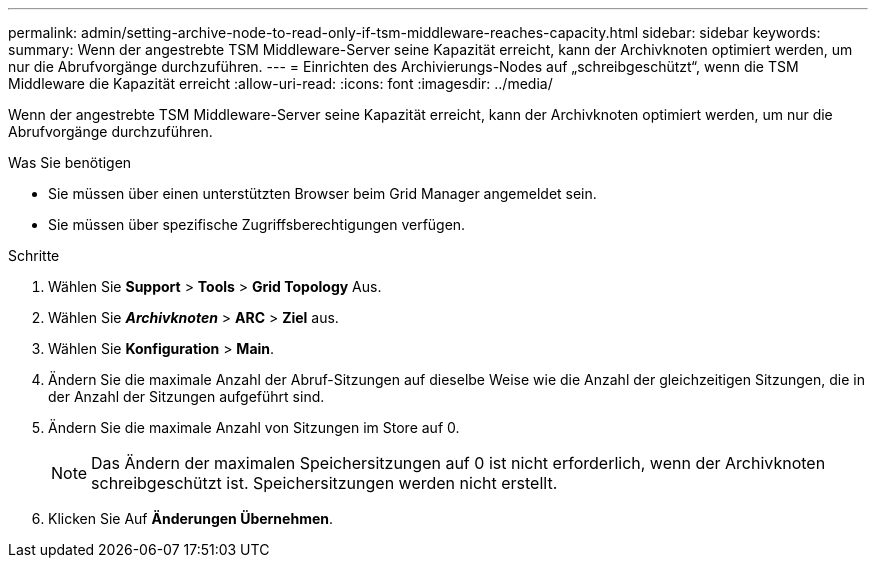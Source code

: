 ---
permalink: admin/setting-archive-node-to-read-only-if-tsm-middleware-reaches-capacity.html 
sidebar: sidebar 
keywords:  
summary: Wenn der angestrebte TSM Middleware-Server seine Kapazität erreicht, kann der Archivknoten optimiert werden, um nur die Abrufvorgänge durchzuführen. 
---
= Einrichten des Archivierungs-Nodes auf „schreibgeschützt“, wenn die TSM Middleware die Kapazität erreicht
:allow-uri-read: 
:icons: font
:imagesdir: ../media/


[role="lead"]
Wenn der angestrebte TSM Middleware-Server seine Kapazität erreicht, kann der Archivknoten optimiert werden, um nur die Abrufvorgänge durchzuführen.

.Was Sie benötigen
* Sie müssen über einen unterstützten Browser beim Grid Manager angemeldet sein.
* Sie müssen über spezifische Zugriffsberechtigungen verfügen.


.Schritte
. Wählen Sie *Support* > *Tools* > *Grid Topology* Aus.
. Wählen Sie *_Archivknoten_* > *ARC* > *Ziel* aus.
. Wählen Sie *Konfiguration* > *Main*.
. Ändern Sie die maximale Anzahl der Abruf-Sitzungen auf dieselbe Weise wie die Anzahl der gleichzeitigen Sitzungen, die in der Anzahl der Sitzungen aufgeführt sind.
. Ändern Sie die maximale Anzahl von Sitzungen im Store auf 0.
+

NOTE: Das Ändern der maximalen Speichersitzungen auf 0 ist nicht erforderlich, wenn der Archivknoten schreibgeschützt ist. Speichersitzungen werden nicht erstellt.

. Klicken Sie Auf *Änderungen Übernehmen*.

